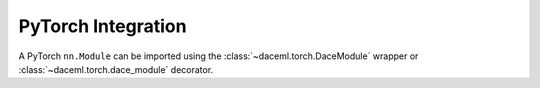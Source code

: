PyTorch Integration
===================
A PyTorch ``nn.Module`` can be imported using the :class:`~daceml.torch.DaceModule` wrapper or :class:`~daceml.torch.dace_module` decorator.

.. testcode::

    import torch
    import torch.nn.functional as F
    from daceml.torch import DaceModule, dace_module
    
    # Input and size definition
    B, H, P, SM, SN = 2, 16, 64, 512, 512
    N = P * H
    Q, K, V = [torch.randn([SN, B, N]), torch.randn([SM, B, N]), torch.randn([SM, B, N])]
    
    # DaCe module used as a wrapper
    ptmodel = torch.nn.MultiheadAttention(N, H, bias=False)
    dace_model = DaceModule(ptmodel)
    outputs_wrapped = dace_model(Q, K, V)
    
    # DaCe module used as a decorator
    @dace_module
    class Model(nn.Module):
        def __init__(self, kernel_size):
            super().__init__()
            self.conv1 = nn.Conv2d(1, 4, kernel_size)
            self.conv2 = nn.Conv2d(4, 4, kernel_size)
    
        def forward(self, x):
            x = F.relu(self.conv1(x))
            return F.relu(self.conv2(x))
    
    dace_model = Model(3)
    outputs_dec = dace_model(torch.rand(1, 1, 8, 8))
